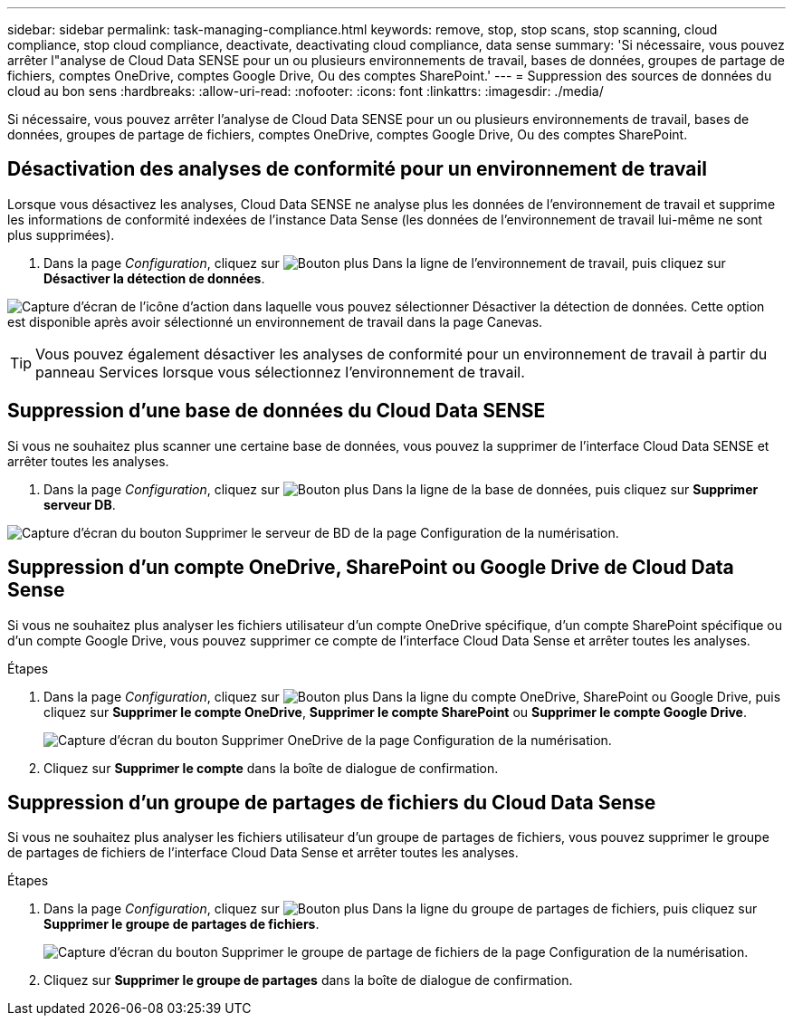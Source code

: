 ---
sidebar: sidebar 
permalink: task-managing-compliance.html 
keywords: remove, stop, stop scans, stop scanning, cloud compliance, stop cloud compliance, deactivate, deactivating cloud compliance, data sense 
summary: 'Si nécessaire, vous pouvez arrêter l"analyse de Cloud Data SENSE pour un ou plusieurs environnements de travail, bases de données, groupes de partage de fichiers, comptes OneDrive, comptes Google Drive, Ou des comptes SharePoint.' 
---
= Suppression des sources de données du cloud au bon sens
:hardbreaks:
:allow-uri-read: 
:nofooter: 
:icons: font
:linkattrs: 
:imagesdir: ./media/


[role="lead"]
Si nécessaire, vous pouvez arrêter l'analyse de Cloud Data SENSE pour un ou plusieurs environnements de travail, bases de données, groupes de partage de fichiers, comptes OneDrive, comptes Google Drive, Ou des comptes SharePoint.



== Désactivation des analyses de conformité pour un environnement de travail

Lorsque vous désactivez les analyses, Cloud Data SENSE ne analyse plus les données de l'environnement de travail et supprime les informations de conformité indexées de l'instance Data Sense (les données de l'environnement de travail lui-même ne sont plus supprimées).

. Dans la page _Configuration_, cliquez sur image:screenshot_gallery_options.gif["Bouton plus"] Dans la ligne de l'environnement de travail, puis cliquez sur *Désactiver la détection de données*.


image:screenshot_deactivate_compliance_scan.png["Capture d'écran de l'icône d'action dans laquelle vous pouvez sélectionner Désactiver la détection de données. Cette option est disponible après avoir sélectionné un environnement de travail dans la page Canevas."]


TIP: Vous pouvez également désactiver les analyses de conformité pour un environnement de travail à partir du panneau Services lorsque vous sélectionnez l'environnement de travail.



== Suppression d'une base de données du Cloud Data SENSE

Si vous ne souhaitez plus scanner une certaine base de données, vous pouvez la supprimer de l'interface Cloud Data SENSE et arrêter toutes les analyses.

. Dans la page _Configuration_, cliquez sur image:screenshot_gallery_options.gif["Bouton plus"] Dans la ligne de la base de données, puis cliquez sur *Supprimer serveur DB*.


image:screenshot_compliance_remove_db.png["Capture d'écran du bouton Supprimer le serveur de BD de la page Configuration de la numérisation."]



== Suppression d'un compte OneDrive, SharePoint ou Google Drive de Cloud Data Sense

Si vous ne souhaitez plus analyser les fichiers utilisateur d'un compte OneDrive spécifique, d'un compte SharePoint spécifique ou d'un compte Google Drive, vous pouvez supprimer ce compte de l'interface Cloud Data Sense et arrêter toutes les analyses.

.Étapes
. Dans la page _Configuration_, cliquez sur image:screenshot_gallery_options.gif["Bouton plus"] Dans la ligne du compte OneDrive, SharePoint ou Google Drive, puis cliquez sur *Supprimer le compte OneDrive*, *Supprimer le compte SharePoint* ou *Supprimer le compte Google Drive*.
+
image:screenshot_compliance_remove_onedrive.png["Capture d'écran du bouton Supprimer OneDrive de la page Configuration de la numérisation."]

. Cliquez sur *Supprimer le compte* dans la boîte de dialogue de confirmation.




== Suppression d'un groupe de partages de fichiers du Cloud Data Sense

Si vous ne souhaitez plus analyser les fichiers utilisateur d'un groupe de partages de fichiers, vous pouvez supprimer le groupe de partages de fichiers de l'interface Cloud Data Sense et arrêter toutes les analyses.

.Étapes
. Dans la page _Configuration_, cliquez sur image:screenshot_gallery_options.gif["Bouton plus"] Dans la ligne du groupe de partages de fichiers, puis cliquez sur *Supprimer le groupe de partages de fichiers*.
+
image:screenshot_compliance_remove_fileshare_group.png["Capture d'écran du bouton Supprimer le groupe de partage de fichiers de la page Configuration de la numérisation."]

. Cliquez sur *Supprimer le groupe de partages* dans la boîte de dialogue de confirmation.

